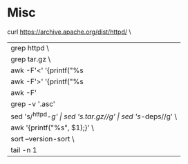 * Misc


curl https://archive.apache.org/dist/httpd/ \
    | grep httpd \
    | grep tar.gz \
    | awk -F'<' '{printf("%s|%s\n",$3, $4);}' \
    | awk -F'>' '{printf("%s|%s\n", $2, $3);}' \
    | awk -F'|' '{printf("%s %s\n", $1, $3);}' \
    | grep -v '.asc' | grep -v '.md5 ' | grep -v '.sha1 ' \
    | sed 's/^httpd-//g' | sed 's/.tar.gz//g' | sed 's/-deps//g' \
    | awk '{printf("%s\n", $1);}' \
    | sort --version-sort \
    | tail -n 1
